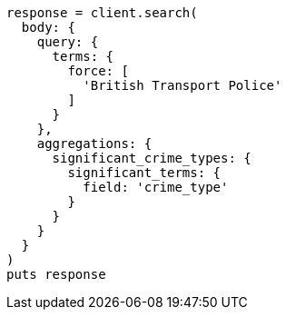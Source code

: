 [source, ruby]
----
response = client.search(
  body: {
    query: {
      terms: {
        force: [
          'British Transport Police'
        ]
      }
    },
    aggregations: {
      significant_crime_types: {
        significant_terms: {
          field: 'crime_type'
        }
      }
    }
  }
)
puts response
----

